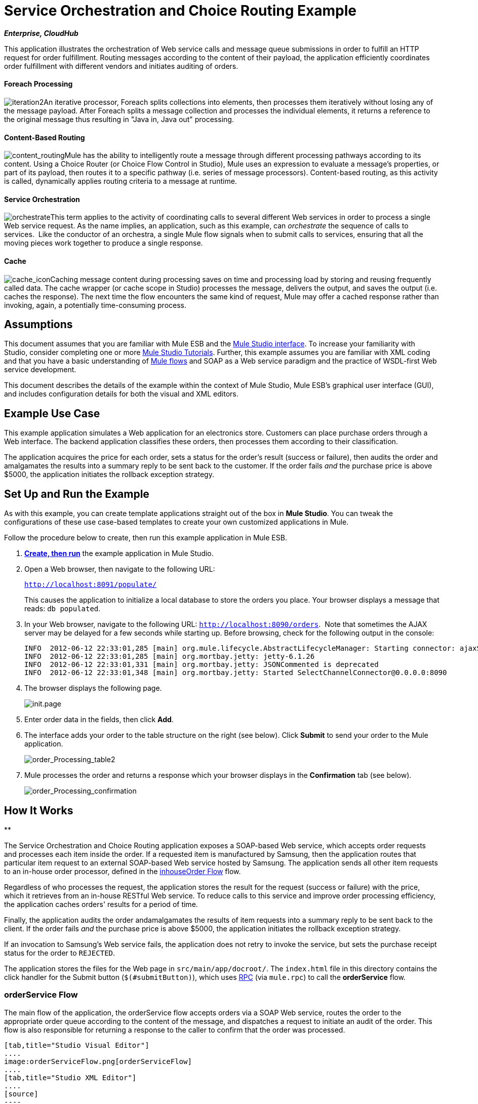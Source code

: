 = Service Orchestration and Choice Routing Example
:keywords: choice routing

*_Enterprise, CloudHub_*

This application illustrates the orchestration of Web service calls and message queue submissions in order to fulfill an HTTP request for order fulfillment. Routing messages according to the content of their payload, the application efficiently coordinates order fulfillment with different vendors and initiates auditing of orders.

==== Foreach Processing

image:iteration2.png[iteration2]An iterative processor, Foreach splits collections into elements, then processes them iteratively without losing any of the message payload. After Foreach splits a message collection and processes the individual elements, it returns a reference to the original message thus resulting in "Java in, Java out" processing.

==== Content-Based Routing

image:content_routing.png[content_routing]Mule has the ability to intelligently route a message through different processing pathways according to its content. Using a Choice Router (or Choice Flow Control in Studio), Mule uses an expression to evaluate a message's properties, or part of its payload, then routes it to a specific pathway (i.e. series of message processors). Content-based routing, as this activity is called, dynamically applies routing criteria to a message at runtime.

==== Service Orchestration

image:orchestrate.png[orchestrate]This term applies to the activity of coordinating calls to several different Web services in order to process a single Web service request. As the name implies, an application, such as this example, can _orchestrate_ the sequence of calls to services.  Like the conductor of an orchestra, a single Mule flow signals when to submit calls to services, ensuring that all the moving pieces work together to produce a single response.

==== Cache

image:cache_icon.png[cache_icon]Caching message content during processing saves on time and processing load by storing and reusing frequently called data. The cache wrapper (or cache scope in Studio) processes the message, delivers the output, and saves the output (i.e. caches the response). The next time the flow encounters the same kind of request, Mule may offer a cached response rather than invoking, again, a potentially time-consuming process.

== Assumptions

This document assumes that you are familiar with Mule ESB and the link:/docs/display/34X/Mule+Studio+Essentials[Mule Studio interface]. To increase your familiarity with Studio, consider completing one or more link:/docs/display/34X/Basic+Studio+Tutorial[Mule Studio Tutorials]. Further, this example assumes you are familiar with XML coding and that you have a basic understanding of link:/docs/display/34X/Mule+Application+Architecture[Mule flows] and SOAP as a Web service paradigm and the practice of WSDL-first Web service development. 

This document describes the details of the example within the context of Mule Studio, Mule ESB’s graphical user interface (GUI), and includes configuration details for both the visual and XML editors. 

== Example Use Case

This example application simulates a Web application for an electronics store. Customers can place purchase orders through a Web interface. The backend application classifies these orders, then processes them according to their classification.

The application acquires the price for each order, sets a status for the order's result (success or failure), then audits the order and amalgamates the results into a summary reply to be sent back to the customer. If the order fails _and_ the purchase price is above $5000, the application initiates the rollback exception strategy.

== Set Up and Run the Example

As with this example, you can create template applications straight out of the box in *Mule Studio*. You can tweak the configurations of these use case-based templates to create your own customized applications in Mule.

Follow the procedure below to create, then run this example application in Mule ESB.

. link:/docs/display/34X/Mule+Examples#MuleExamples-CreateandRunExampleApplications[*Create, then run*] the example application in Mule Studio.
. Open a Web browser, then navigate to the following URL:
+
`http://localhost:8091/populate/`
+
This causes the application to initialize a local database to store the orders you place. Your browser displays a message that reads: `db populated`.
. In your Web browser, navigate to the following URL: `http://localhost:8090/orders`.  Note that sometimes the AJAX server may be delayed for a few seconds while starting up. Before browsing, check for the following output in the console:
+

[source]
----
INFO  2012-06-12 22:33:01,285 [main] org.mule.lifecycle.AbstractLifecycleManager: Starting connector: ajaxServer
INFO  2012-06-12 22:33:01,285 [main] org.mortbay.jetty: jetty-6.1.26
INFO  2012-06-12 22:33:01,331 [main] org.mortbay.jetty: JSONCommented is deprecated
INFO  2012-06-12 22:33:01,348 [main] org.mortbay.jetty: Started SelectChannelConnector@0.0.0.0:8090
----

. The browser displays the following page. +

+
image:init.page.png[init.page] +
+

. Enter order data in the fields, then click *Add*.
. The interface adds your order to the table structure on the right (see below). Click *Submit* to send your order to the Mule application.

+
image:order_Processing_table2.png[order_Processing_table2] +
+

. Mule processes the order and returns a response which your browser displays in the *Confirmation* tab (see below). +

+
image:order_Processing_confirmation.png[order_Processing_confirmation]

== How It Works

**

The Service Orchestration and Choice Routing application exposes a SOAP-based Web service, which accepts order requests and processes each item inside the order. If a requested item is manufactured by Samsung, then the application routes that particular item request to an external SOAP-based Web service hosted by Samsung. The application sends all other item requests to an in-house order processor, defined in the <<inhouseOrder Flow>> flow.

Regardless of who processes the request, the application stores the result for the request (success or failure) with the price, which it retrieves from an in-house RESTful Web service. To reduce calls to this service and improve order processing efficiency, the application caches orders' results for a period of time.

Finally, the application audits the order andamalgamates the results of item requests into a summary reply to be sent back to the client. If the order fails _and_ the purchase price is above $5000, the application initiates the rollback exception strategy.

If an invocation to Samsung's Web service fails, the application does not retry to invoke the service, but sets the purchase receipt status for the order to `REJECTED`.

The application stores the files for the Web page in `src/main/app/docroot/`. The `index.html` file in this directory contains the click handler for the Submit button (`$(#submitButton)`), which uses http://en.wikipedia.org/wiki/Remote_procedure_call[RPC] (via `mule.rpc`) to call the *orderService* flow. 

=== orderService Flow

The main flow of the application, the orderService flow accepts orders via a SOAP Web service, routes the order to the appropriate order queue according to the content of the message, and dispatches a request to initiate an audit of the order. This flow is also responsible for returning a response to the caller to confirm that the order was processed.  

[tabs]
------
[tab,title="Studio Visual Editor"]
....
image:orderServiceFlow.png[orderServiceFlow]
....
[tab,title="Studio XML Editor"]
....
[source]
----
<flow name="orderService" doc:name="orderService">
        <http:inbound-endpoint exchange-pattern="request-response" host="localhost" port="1080" path="orders" doc:name="/orders" doc:description="Process HTTP reqests or responses." connector-ref="HttpConnector"/>
        <cxf:jaxws-service serviceClass="com.mulesoft.se.orders.IProcessOrder" doc:name="Order WebService" doc:description="Make a web service available via CXF"/>
        <set-session-variable variableName="totalValue" value="0" doc:name="totalValue = 0"/>
        <foreach collection="#[payload.orderItems]" doc:name="For each Order Item">
            <enricher target="#[rootMessage.payload.orderItems[counter - 1].purchaseReceipt]" doc:name="Enrich with purchase receipt">
                <choice doc:name="Choice">
                    <when expression="#[payload.manufacturer == 'Samsung']">
                        <processor-chain>
                            <vm:outbound-endpoint exchange-pattern="request-response" path="samsungOrder" doc:name="Dispatch to samsungOrder"/>
                        </processor-chain>
                    </when>
                    <otherwise>
                        <processor-chain>
                            <jms:outbound-endpoint exchange-pattern="request-response" queue="inhouseOrder" connector-ref="Active_MQ" doc:name="Dispatch to inhouseOrder"/>
                        </processor-chain>
                    </otherwise>
                </choice>
            </enricher>
        </foreach>
        <vm:outbound-endpoint exchange-pattern="one-way" path="audit" responseTimeout="10000" mimeType="text/plain" doc:name="Dispatch to audit"/>
        <catch-exception-strategy doc:name="Catch Exception Strategy">
            <flow-ref name="defaultErrorHandler" doc:name="Invoke defaultErrorHandler"/>
        </catch-exception-strategy>
</flow>
----
....
------

The first building block in the orderService flow, an link:/docs/display/34X/HTTP+Endpoint+Reference[HTTP Inbound Endpoint], receives orders entered by the user in the Web page served by the application. A link:/docs/display/34X/SOAP+Component+Reference[SOAP Component] converts the incoming XML into the http://en.wikipedia.org/wiki/JAXB[JAXB annotated classes] referenced in the Web service interface. The link:/docs/display/34X/Choice+Flow+Control+Reference[Choice Flow Control] in the flow parses the message payload; if the payload defines the manufacturer as `Samsung`, the Choice Strategy routes the message to a link:/docs/display/34X/VM+Transport+Reference[VM Outbound Endpoint] which calls the samsungOrder flow. If the payload defines the manufacturer as `Default`, the Choice Strategy routes the message to a VM Outbound Endpoint which calls the inhouseOrder flow.

When either the samsungOrder flow or the inhouseOrder flow replies, the orderService flow enriches the item with the purchase receipt provided by the replying flow. Then, the orderService flow uses another VM Outbound Endpoint to asynchronously dispatch the enriched message to the auditService flow.

Notes:

* This flow uses a link:/docs/display/34X/Session+Variable+Transformer+Reference[Session Variable Transformer] to initialize the `totalValue` variable with the price of the item, in order to enable the auditService flow to use this value for auditing
* Each iteration replaces the payload variable with the result of inhouseOrder or samsungOrder. So in order to acess the original payload as it was before it entered the loop, we use the special for-each variable `rootMessage`:
+

[source]
----
#[rootMessage.payload.orderItems[counter - 1].purchaseReceipt]
----

=== samsungOrder Flow

The samsungOrder flow delegates processing of Samsung order item requests to an external, SOAP-based Web service at Samsung.

[tabs]
------
[tab,title="Studio Visual Editor"]
....
image:samsungOrder.png[samsungOrder]
....
[tab,title="Studio XML Editor or Standalone"]
....
[source]
----
<flow name="samsungOrder" doc:name="samsungOrder">
        <vm:inbound-endpoint exchange-pattern="request-response" path="samsungOrder" doc:name="samsungOrder"/>
        <data-mapper:transform config-ref="OrderItemToOrderRequest" doc:name="OrderItem to OrderRequest"/>
        <flow-ref name="samsungWebServiceClient" doc:name="Invoke Samsung WebService"/>
        <message-filter throwOnUnaccepted="true" doc:name="Filter on 200 OK">
            <message-property-filter pattern="http.status=200" caseSensitive="true" scope="inbound"/>
        </message-filter>
        <set-session-variable variableName="totalValue" value="#[totalValue + payload.price]" doc:name="totalValue += price"/>
        <data-mapper:transform config-ref="OrderResponseToPurchaseReceipt" doc:name="OrderResponse to PurchaseReceipt"/>
        <catch-exception-strategy doc:name="Catch Exception Strategy">
            <scripting:transformer doc:name="Create REJECTED PurchaseReceipt">
                <scripting:script engine="groovy">
                    <scripting:text><![CDATA[def receipt = new com.mulesoft.se.orders.PurchaseReceipt();
receipt.setStatus(com.mulesoft.se.orders.Status.REJECTED); receipt.setTotalPrice(0);
return receipt;]]></scripting:text>
                </scripting:script>
            </scripting:transformer>
        </catch-exception-strategy>
</flow>
----
....
------

The first building block is a link:/docs/display/34X/VM+Transport+Reference[VM Inbound Endpoint], which provides the flow with the information from the orderService flow. The second building block, an link:/docs/display/34X/Datamapper+User+Guide+and+Reference[Anypoint DataMapper Transformer], transforms the message into one suitable for the samsungService flow. After successfully invoking the Samsung Web service, a link:/docs/display/34X/Session+Variable+Transformer+Reference[Session Variable Transformer] increments the session variable `totalValue` with the price returned by Samsung. Then, a new DataMapper building block transforms the response again for processing by the orderService flow. In case of error, the flow creates a purchase receipt marked `REJECTED`. A VM Outbound Endpoint sends the information back to the orderService flow.

Notes:

* We chose to place this processing in a separate flow rather than a sub-flow in order to limit the scope of our exception handling (it is not possible to have an link:/docs/display/34X/Error+Handling[Exception Strategy] on a sub-flow)
* We use a link:/docs/display/34X/Message+Filter[Message Filter] to throw an exception if the HTTP response code is anything other than 200 (success). Without it, the application would consider any HTTP response as successful, including errors such as a SOAP fault

=== inhouseOrder Flow

The inhouseOrder flow processes requests for all non-Samsung items.

[tabs]
------
[tab,title="Studio Visual Editor"]
....
image:inhouseOrder.png[inhouseOrder]
....
[tab,title="Studio XML Editor or Standalone"]
....
[source]
----
<flow name="inhouseOrder" doc:name="inhouseOrder">
        <jms:inbound-endpoint queue="inhouseOrder" connector-ref="Active_MQ" doc:name="inhouseOrder">
            <xa-transaction action="ALWAYS_BEGIN"/>
        </jms:inbound-endpoint>
        <set-variable variableName="price" value="0" doc:name="Initialise Price"/>
        <enricher target="#[price]" doc:name="Enrich with price">
            <ee:cache cachingStrategy-ref="Caching_Strategy" doc:name="Cache the Price">
                <http:outbound-endpoint exchange-pattern="request-response" host="localhost" port="9999" path="api/prices/#[payload.productId]" method="GET" disableTransportTransformer="true" doc:name="Invoke Price Service"/>
                <core:object-to-string-transformer doc:name="Object to String"/>
            </ee:cache>
        </enricher>
        <jdbc-ee:outbound-endpoint exchange-pattern="one-way" queryKey="insertOrder" queryTimeout="-1" connector-ref="JDBCConnector" doc:name="Save Order Item">
            <xa-transaction action="ALWAYS_JOIN"/>
            <jdbc-ee:query key="insertOrder" value="insert into orders (product_id, name, manufacturer, quantity, price) values (#[payload.productId], #[payload.name], #[payload.manufacturer], #[payload.quantity], #[price])"/>
        </jdbc-ee:outbound-endpoint>
        <set-variable variableName="totalPrice" value="#[price * payload.quantity]" doc:name="totalPrice = price * payload.quantity"/>
        <set-session-variable variableName="totalValue" value="#[totalValue + totalPrice]" doc:name="totalValue += totalPrice"/>
        <scripting:transformer doc:name="Groovy">
            <scripting:script engine="Groovy">
                <scripting:text><![CDATA[receipt = new com.mulesoft.se.orders.PurchaseReceipt(); receipt.setStatus(com.mulesoft.se.orders.Status.ACCEPTED); receipt.setTotalPrice(Float.valueOf(message.getInvocationProperty('totalPrice')));
return receipt;]]></scripting:text>
            </scripting:script>
        </scripting:transformer>
        <rollback-exception-strategy maxRedeliveryAttempts="3" doc:name="Rollback Exception Strategy">
            <logger message="#[payload:]" level="INFO" doc:name="Logger"/>
            <on-redelivery-attempts-exceeded>
                <flow-ref name="defaultErrorHandler" doc:name="Invoke defaultErrorHandler"/>
            </on-redelivery-attempts-exceeded>
        </rollback-exception-strategy>
</flow>
----
....
------

The message source for this flow is a link:/docs/display/34X/JMS+Transport+Reference[JMS Inbound Endpoint]. The flow immediately initializes the variable `Price`, then assigns to it the value returned by the in-house priceService flow. The inhouseOrder flow then saves this value to the company database. The session variable `totalValue` holds the total price of this item. The last building block in the flow, a link:/docs/display/34X/Groovy+Component+Reference[Groovy Component], creates a purchase receipt with the relevant information.

Notes:

* This flow is transactional. It must not save data in the database if any errors occur in the life of the flow
* Since the transaction must span a JMS endpoint and a JDBC Endpoint, an XA-Transaction is needed
* The JMS Endpoint is configured to "ALWAYS-BEGIN" the transaction, and the JDBC Endpoint to "ALWAYS-JOIN" it
* The Rollback Exception Strategy allows us to reinsert the message in the JMS queue in the event of an error
* The `Redelivery exhausted` configuration allows us to determine what to do when the number of retries has reached the maximum specified in the `maxRedeliveryAttempts` attribute of the link:/docs/display/34X/Rollback+Exception+Strategy[Exception Strategy]
* We cache the price returned by the priceService flow in an in-memory link:/docs/display/34X/Mule+Object+Stores[Object Store]. The key to the store is the ID of the product requested. The first time that a given product ID appears, the `Enrich with price` link:/docs/display/34X/Message+Enricher[Message Enricher]  invokes the priceService to obtain the price for the product. After that, the flow uses the cached value for the product
* A timeout can be configured on the object store used by the cache

=== priceService Flow

The inhouse RESTful priceService flow returns the price of non-Samsung products.

[tabs]
------
[tab,title="Studio Visual Editor"]
....
image:priceServiceFlow.png[priceServiceFlow]
....
[tab,title="Studio XML Editor or Standalone"]
....
[source]
----
<flow name="priceService" doc:name="priceService">
        <http:inbound-endpoint exchange-pattern="request-response" host="localhost" port="9999" path="api" doc:name="/prices" connector-ref="HttpConnector"/>
        <jersey:resources doc:name="Price Service">
            <component class="com.mulesoft.se.orders.ProductPrice"/>
        </jersey:resources>
</flow>
----
....
------

The HTTP Inbound Endpoint Message Source passes the request to our Jersey backend REST Message Processor.

It's important to note that the http://en.wikipedia.org/wiki/Java_API_for_RESTful_Web_Services[JAX-RS] annotated Java implementation is one way of implementing your Web service. A whole flow can serve as the implementation of a Web service, whether it's RESTful or SOAP-based.

=== samsungService Flow

The samsungService flow mocks the supposedly external Samsung Web service. 

[tabs]
------
[tab,title="Studio Visual Editor"]
....
image:samsungServiceFlow.png[samsungServiceFlow]
....
[tab,title="Studio XML Editor or Standalone"]
....
[source]
----
<flow name="samsungService" doc:name="samsungService">
        <http:inbound-endpoint exchange-pattern="request-response" host="localhost" port="9090" path="samsung/orders" doc:name="/samsung/orders" doc:description="Process HTTP reqests or responses." connector-ref="HttpConnector"/>
        <cxf:jaxws-service serviceClass="com.mulesoft.se.samsung.SamsungService" doc:name="Order WebService" doc:description="Make a web service available via CXF"/>
        <component class="com.mulesoft.se.samsung.SamsungServiceImpl" doc:name="Samsung Service Impl"/>
</flow>
----
....
------

This flow is sourced by the HTTP Inbound Endpoint followed by a SOAP Component configured as a JAX-WS Service. The service implementation is in the `Samsung Service Impl`, a link:/docs/display/34X/Java+Transformer+Reference[Java Component]. 

=== auditService Flow

The auditService flow, which is invoked asynchronously by the orderService flow, audits the item requests, which have been enriched with the responses from the inhouseOrder flow and the samsungOrder flow.

[tabs]
------
[tab,title="Studio Visual Editor"]
....
image:auditServiceFlow.png[auditServiceFlow]
....
[tab,title="Studio XML Editor"]
....
[source]
----
<flow name="auditService" doc:name="auditService">
        <vm:inbound-endpoint exchange-pattern="one-way" path="audit" responseTimeout="10000" mimeType="text/plain" doc:name="audit">
            <xa-transaction action="ALWAYS_BEGIN"/>
        </vm:inbound-endpoint>
        <jdbc-ee:outbound-endpoint exchange-pattern="one-way" queryKey="insertOrderSummary" responseTimeout="10000" mimeType="text/plain" queryTimeout="-1" connector-ref="JDBCConnector" doc:name="Save OrderSummary">
            <xa-transaction action="ALWAYS_JOIN"/>
            <jdbc-ee:query key="insertOrderSummary" value="insert into order_audits values(default, #[payload.orderId], #[totalValue])"/>
        </jdbc-ee:outbound-endpoint>
        <choice-exception-strategy doc:name="Choice Exception Strategy">
            <rollback-exception-strategy when="#[sessionVars['totalValue'] &gt; 5000" doc:name="Rollback Exception Strategy"/>
            <catch-exception-strategy doc:name="Catch Exception Strategy">
                <flow-ref name="defaultErrorHandler" doc:name="Invoke defaultErrorHandler"/>
            </catch-exception-strategy>
        </choice-exception-strategy>
</flow>
----
....
------

The auditService flow's transactional configuration is again XA due to the disparity between the VM Inbound Endpoint and the JDBC Endpoint.

Notes:

* The source for the flow is a VM Inbound Endpoint, in contrast to the JMS Endpoint on the inhouseOrder flow. The reason is that the auditService flow invocation does not need to be synchronous, as is the case with the invocation for inhouseOrder. All transactional flows must be started by a _one-way_ exchange pattern on the Inbound Endpoint, which can be defined by using a `request-response` exchange pattern on the invoking service.
* In order to ensure reliable messaging (i.e., that messages are not lost in case processing stops due to an error), we wrap our Rollback Exception Strategy together with a sibling Catch Exception Strategy. These are both contained in a Choice Exception Strategy which defines which of them to use (whether Rollback or Catch Exception). If the Catch Exception Strategy is used, then the message is lost. In this case the defaultErrorHandler sub-flow emails the error to Operations.
+

[tabs]
------
[tab,title="Studio Visual Editor"]
....
image:defaultErrorHandler.png[defaultErrorHandler]
....
[tab,title="Studio XML Editor or Standalone"]
....
[source]
----
<sub-flow name="defaultErrorHandler" doc:name="defaultErrorHandler">
        <logger message="Error occurred: #[payload]" level="INFO"
            doc:name="Log Error" />
        <smtp:outbound-endpoint host="localhost"
            responseTimeout="10000" doc:name="Send Email to Operations" />
    </sub-flow> 
----
....
------

=== databaseInitialisation Flow

The databaseInitialisation flow initializes a local database to store any orders you place.

[tabs]
------
[tab,title="Studio Visual Editor"]
....
image:dbInitializeFlow.png[dbInitializeFlow]
....
[tab,title="Studio XML Editor or Standalone"]
....
[source]
----
<flow name="databaseInitialisation" doc:name="databaseInitialisation">
        <http:inbound-endpoint exchange-pattern="request-response" host="localhost" port="8091" path="populate" doc:name="HTTP" connector-ref="HttpConnector"/>
        <scripting:component doc:name="Create Tables">
            <scripting:script engine="Groovy">
                <scripting:text><![CDATA[jdbcConnector = muleContext.getRegistry().lookupConnector("JDBCConnector");
qr = jdbcConnector.getQueryRunner();
conn = jdbcConnector.getConnection();
qr.update(conn, "CREATE TABLE orders (i int generated always as identity, product_id varchar(256), name varchar(256), manufacturer varchar(256), quantity integer, price integer)");
qr.update(conn, "CREATE TABLE order_audits (i int generated always as identity, order_id varchar(256), total_value integer)");
return "db populated";]]></scripting:text>
            </scripting:script>
        </scripting:component>
        <catch-exception-strategy doc:name="Catch Exception Strategy">
            <set-payload value="table already populated" doc:name="'table already populated'"/>
        </catch-exception-strategy>
</flow>
----
....
------

The databaseInitialisation flow initializes a local database to store any orders you place. As explained in <<Set Up and Run the Example>>, you invoke this flow by pointing your Web browser to http://localhost:8091/populate/. Invoke this flow the first time you run the application; it is not necessary to do so in subsequent runs.

=== Complete Code

[tabs]
------
[tab,title="Studio Visual Editor"]
....
image:order_processing.png[order_processing]
....
[tab,title="Studio XML Editor or Standalone"]
....
[source]
----
<?xml version="1.0" encoding="UTF-8"?>
 
<mule xmlns="http://www.mulesoft.org/schema/mule/core" xmlns:ee="http://www.mulesoft.org/schema/mule/ee/core"
 
    xmlns:cxf="http://www.mulesoft.org/schema/mule/cxf" xmlns:jms="http://www.mulesoft.org/schema/mule/jms"
 
    xmlns:smtp="http://www.mulesoft.org/schema/mule/smtp" xmlns:jersey="http://www.mulesoft.org/schema/mule/jersey"
 
    xmlns:data-mapper="http://www.mulesoft.org/schema/mule/ee/data-mapper"
 
    xmlns:scripting="http://www.mulesoft.org/schema/mule/scripting"
 
    xmlns:vm="http://www.mulesoft.org/schema/mule/vm" xmlns:http="http://www.mulesoft.org/schema/mule/http"
 
    xmlns:jbossts="http://www.mulesoft.org/schema/mule/jbossts"
 
    xmlns:jdbc-ee="http://www.mulesoft.org/schema/mule/ee/jdbc" xmlns:doc="http://www.mulesoft.org/schema/mule/documentation"
 
    xmlns:core="http://www.mulesoft.org/schema/mule/core" xmlns:spring="http://www.springframework.org/schema/beans"
 
    xmlns:mulexml="http://www.mulesoft.org/schema/mule/xml" xmlns:jdbc="http://www.mulesoft.org/schema/mule/ee/jdbc"
 
    xmlns:xsi="http://www.w3.org/2001/XMLSchema-instance" version="EE-3.4.0"
 
    xsi:schemaLocation="
 
http://www.mulesoft.org/schema/mule/ee/core http://www.mulesoft.org/schema/mule/ee/core/current/mule-ee.xsd
 
http://www.mulesoft.org/schema/mule/cxf http://www.mulesoft.org/schema/mule/cxf/current/mule-cxf.xsd
 
http://www.mulesoft.org/schema/mule/jms http://www.mulesoft.org/schema/mule/jms/current/mule-jms.xsd
 
http://www.mulesoft.org/schema/mule/smtp http://www.mulesoft.org/schema/mule/smtp/current/mule-smtp.xsd
 
http://www.mulesoft.org/schema/mule/jersey http://www.mulesoft.org/schema/mule/jersey/current/mule-jersey.xsd
 
http://www.mulesoft.org/schema/mule/ee/data-mapper http://www.mulesoft.org/schema/mule/ee/data-mapper/current/mule-data-mapper.xsd
 
http://www.mulesoft.org/schema/mule/scripting http://www.mulesoft.org/schema/mule/scripting/current/mule-scripting.xsd
 
http://www.mulesoft.org/schema/mule/vm http://www.mulesoft.org/schema/mule/vm/current/mule-vm.xsd
 
http://www.mulesoft.org/schema/mule/http http://www.mulesoft.org/schema/mule/http/current/mule-http.xsd
 
http://www.mulesoft.org/schema/mule/jbossts http://www.mulesoft.org/schema/mule/jbossts/current/mule-jbossts.xsd
 
http://www.mulesoft.org/schema/mule/ee/jdbc http://www.mulesoft.org/schema/mule/ee/jdbc/current/mule-jdbc-ee.xsd
 
http://www.mulesoft.org/schema/mule/core http://www.mulesoft.org/schema/mule/core/current/mule.xsd
 
http://www.springframework.org/schema/beans http://www.springframework.org/schema/beans/spring-beans-current.xsd
 
http://www.mulesoft.org/schema/mule/xml http://www.mulesoft.org/schema/mule/xml/current/mule-xml.xsd ">
 
    <http:connector name="HttpConnector" doc:name="HTTP\HTTPS" />
    <jms:activemq-xa-connector name="Active_MQ"
        brokerURL="vm://localhost" validateConnections="true" doc:name="Active MQ" />
    <cxf:configuration initializeStaticBusInstance="false"
        doc:name="CXF Configuration" doc:description="Global CXF Configuration" />
    <data-mapper:config name="OrderItemToOrderRequest"
        transformationGraphPath="orderitemtoorderrequest_1.grf" doc:name="DataMapper" />
    <data-mapper:config name="OrderResponseToPurchaseReceipt"
        transformationGraphPath="orderresponsetopurchasereceipt.grf" doc:name="DataMapper" />
    <spring:beans>
        <spring:bean id="Derby_Data_Source"
            class="org.enhydra.jdbc.standard.StandardXADataSource"
            destroy-method="shutdown">
            <spring:property name="driverName"
                value="org.apache.derby.jdbc.EmbeddedDriver" />
            <spring:property name="url"
                value="jdbc:derby:muleEmbeddedDB;create=true" />
        </spring:bean>
    </spring:beans>
    <jdbc-ee:connector name="JDBCConnector"
        dataSource-ref="Derby_Data_Source" validateConnections="true"
        queryTimeout="-1" pollingFrequency="0" doc:name="Database" />
    <jbossts:transaction-manager doc:name="Transaction Manager">
        <property key="com.arjuna.ats.arjuna.coordinator.defaultTimeout"
            value="600"></property>
        <property key="com.arjuna.ats.arjuna.coordinator.txReaperTimeout"
            value="1000000"></property>
    </jbossts:transaction-manager>
    <ee:object-store-caching-strategy
        name="Caching_Strategy" keyGenerationExpression="#[payload.productId]"
        doc:name="Caching Strategy">
        <in-memory-store />
    </ee:object-store-caching-strategy>
    <mulexml:namespace-manager
        includeConfigNamespaces="true">
        <mulexml:namespace prefix="soap"
            uri="http://schemas.xmlsoap.org/soap/envelope/" />
        <mulexml:namespace prefix="ord"
            uri="http://orders.se.mulesoft.com/" />
    </mulexml:namespace-manager>
    <flow name="orderService" doc:name="orderService">
        <http:inbound-endpoint exchange-pattern="request-response"
            host="localhost" port="1080" path="orders" doc:name="/orders"
            doc:description="Process HTTP reqests or responses." connector-ref="HttpConnector" />
        <cxf:jaxws-service serviceClass="com.mulesoft.se.orders.IProcessOrder"
            doc:name="Order WebService" doc:description="Make a web service available via CXF" />
        <set-session-variable variableName="totalValue"
            value="0" doc:name="totalValue=0" />
        <foreach collection="#[payload.orderItems]" doc:name="For each Order Item">
            <enricher
                target="#[rootMessage.payload.orderItems[counter - 1].purchaseReceipt]"
                doc:name="Enrich with purchase receipt">
                <choice doc:name="Choice">
                    <when expression="#[payload.manufacturer == 'Samsung']">
                        <vm:outbound-endpoint exchange-pattern="request-response"
                            path="samsungOrder" doc:name="Dispatch to samsungOrder" />
                    </when>
                    <otherwise>
                        <jms:outbound-endpoint exchange-pattern="request-response"
                            queue="inhouseOrder" connector-ref="Active_MQ" doc:name="Dispatch to inhouseOrder" />
                    </otherwise>
                </choice>
            </enricher>
        </foreach>
        <vm:outbound-endpoint exchange-pattern="one-way"
            path="audit" responseTimeout="10000" mimeType="text/plain" doc:name="Dispatch to audit" />
        <catch-exception-strategy doc:name="Catch Exception Strategy">
            <flow-ref name="defaultErrorHandler" doc:name="Invoke defaultErrorHandler" />
        </catch-exception-strategy>
    </flow>
    <flow name="samsungOrder" doc:name="samsungOrder">
        <vm:inbound-endpoint exchange-pattern="request-response"
            path="samsungOrder" doc:name="samsungOrder" />
        <data-mapper:transform config-ref="OrderItemToOrderRequest"
            doc:name="OrderItem to OrderRequest" />
        <flow-ref name="samsungWebServiceClient" doc:name="Invoke Samsung WebService" />
        <message-filter throwOnUnaccepted="true" doc:name="Filter on 200 OK">
            <message-property-filter pattern="http.status=200"
                caseSensitive="true" scope="inbound" />
        </message-filter>
        <set-session-variable variableName="totalValue"
            value="#[totalValue + payload.price]" doc:name="totalValue += price" />
        <data-mapper:transform config-ref="OrderResponseToPurchaseReceipt"
            doc:name="OrderResponse to PurchaseReceipt" />
        <catch-exception-strategy doc:name="Catch Exception Strategy">
            <scripting:transformer doc:name="Create REJECTED PurchaseReceipt">
                <scripting:script engine="groovy">
                    <scripting:text><![CDATA[def receipt = new com.mulesoft.se.orders.PurchaseReceipt();
receipt.setStatus(com.mulesoft.se.orders.Status.REJECTED); receipt.setTotalPrice(0);
return receipt;]]></scripting:text>
                </scripting:script>
            </scripting:transformer>
        </catch-exception-strategy>
    </flow>
 
    <sub-flow name="samsungWebServiceClient" doc:name="samsungWebServiceClient">
        <cxf:jaxws-client operation="purchase"
            clientClass="com.mulesoft.se.samsung.SamsungServiceService" port="SamsungServicePort"
            doc:name="Samsung Webservice Client" />
        <http:outbound-endpoint exchange-pattern="request-response"
            host="localhost" port="9090" path="samsung/orders" doc:name="/samsung/orders" />
    </sub-flow>
 
    <flow name="inhouseOrder" doc:name="inhouseOrder">
        <jms:inbound-endpoint queue="inhouseOrder"
            connector-ref="Active_MQ" doc:name="inhouseOrder">
            <xa-transaction action="ALWAYS_BEGIN" />
        </jms:inbound-endpoint>
        <set-variable variableName="price" value="0"
            doc:name="Initialise Price" />
        <enricher target="#[price]" doc:name="Enrich with price">
            <ee:cache cachingStrategy-ref="Caching_Strategy" doc:name="Cache the Price">
                <http:outbound-endpoint exchange-pattern="request-response"
                    host="localhost" port="9999" path="api/prices/#[payload.productId]"
                    method="GET" disableTransportTransformer="true" doc:name="Invoke Price Service" />
                <object-to-string-transformer doc:name="Object to String" />
            </ee:cache>
        </enricher>
        <jdbc-ee:outbound-endpoint exchange-pattern="one-way"
            queryKey="insertOrder" queryTimeout="-1" connector-ref="JDBCConnector"
            doc:name="Save Order Item">
            <xa-transaction action="ALWAYS_JOIN" />
            <jdbc-ee:query key="insertOrder"
                value="insert into orders (product_id, name, manufacturer, quantity, price) values (#[payload.productId], #[payload.name], #[payload.manufacturer], #[payload.quantity], #[price])" />
        </jdbc-ee:outbound-endpoint>
        <set-variable variableName="totalPrice" value="#[price * payload.quantity]"
            doc:name="totalPrice = price * payload.quantity" />
        <set-session-variable variableName="totalValue"
            value="#[totalValue + totalPrice]" doc:name="totalValue += totalPrice" />
        <scripting:transformer doc:name="Groovy">
            <scripting:script engine="Groovy">
                <scripting:text><![CDATA[receipt = new com.mulesoft.se.orders.PurchaseReceipt(); receipt.setStatus(com.mulesoft.se.orders.Status.ACCEPTED); receipt.setTotalPrice(Float.valueOf(message.getInvocationProperty('totalPrice')));
return receipt;]]></scripting:text>
            </scripting:script>
        </scripting:transformer>
        <rollback-exception-strategy
            maxRedeliveryAttempts="3" doc:name="Rollback Exception Strategy">
            <logger message="#[payload:]" level="INFO" doc:name="Logger" />
            <on-redelivery-attempts-exceeded
                doc:name="Redelivery exhausted">
                <flow-ref name="defaultErrorHandler" doc:name="Invoke defaultErrorHandler" />
            </on-redelivery-attempts-exceeded>
        </rollback-exception-strategy>
    </flow>
 
    <flow name="auditService" doc:name="auditService">
        <vm:inbound-endpoint exchange-pattern="one-way"
            path="audit" responseTimeout="10000" mimeType="text/plain" doc:name="audit">
            <xa-transaction action="ALWAYS_BEGIN" />
        </vm:inbound-endpoint>
        <jdbc-ee:outbound-endpoint exchange-pattern="one-way"
            queryKey="insertOrderSummary" responseTimeout="10000" mimeType="text/plain"
            queryTimeout="-1" connector-ref="JDBCConnector" doc:name="Save OrderSummary">
            <xa-transaction action="ALWAYS_JOIN" />
            <jdbc-ee:query key="insertOrderSummary"
                value="insert into order_audits values(default, #[payload.orderId], #[totalValue])" />
        </jdbc-ee:outbound-endpoint>
        <choice-exception-strategy doc:name="Choice Exception Strategy">
            <rollback-exception-strategy when="#[sessionVars['totalValue'] &gt; 5000"
                doc:name="Rollback Exception Strategy" />
            <catch-exception-strategy doc:name="Catch Exception Strategy">
                <flow-ref name="defaultErrorHandler" doc:name="Invoke defaultErrorHandler" />
            </catch-exception-strategy>
        </choice-exception-strategy>
    </flow>
 
    <flow name="priceService" doc:name="priceService">
        <http:inbound-endpoint exchange-pattern="request-response"
            host="localhost" port="9999" path="api" doc:name="/prices"
            connector-ref="HttpConnector" />
        <jersey:resources doc:name="Price Service">
            <component class="com.mulesoft.se.orders.ProductPrice" />
        </jersey:resources>
    </flow>
 
    <flow name="samsungService" doc:name="samsungService">
        <http:inbound-endpoint exchange-pattern="request-response"
            host="localhost" port="9090" path="samsung/orders" doc:name="/samsung/orders"
            doc:description="Process HTTP reqests or responses." connector-ref="HttpConnector" />
        <cxf:jaxws-service serviceClass="com.mulesoft.se.samsung.SamsungService"
            doc:name="Order WebService" doc:description="Make a web service available via CXF" />
        <component class="com.mulesoft.se.samsung.SamsungServiceImpl"
            doc:name="Samsung Service Impl" />
    </flow>
 
    <sub-flow name="defaultErrorHandler" doc:name="defaultErrorHandler">
        <logger message="Error occurred: #[payload]" level="INFO"
            doc:name="Log Error" />
        <smtp:outbound-endpoint host="localhost"
            responseTimeout="10000" doc:name="Send Email to Operations" />
    </sub-flow>
 
    <flow name="databaseInitialisation" doc:name="databaseInitialisation">
        <http:inbound-endpoint exchange-pattern="request-response"
            host="localhost" port="8091" path="populate" doc:name="HTTP"
            connector-ref="HttpConnector" />
        <scripting:component doc:name="Create Tables">
            <scripting:script engine="Groovy">
                <scripting:text><![CDATA[jdbcConnector = muleContext.getRegistry().lookupConnector("JDBCConnector");
qr = jdbcConnector.getQueryRunner();
conn = jdbcConnector.getConnection();
qr.update(conn, "CREATE TABLE orders (i int generated always as identity, product_id varchar(256), name varchar(256), manufacturer varchar(256), quantity integer, price integer)");
qr.update(conn, "CREATE TABLE order_audits (i int generated always as identity, order_id varchar(256), total_value integer)");
return "db populated";]]></scripting:text>
            </scripting:script>
        </scripting:component>
        <catch-exception-strategy doc:name="Catch Exception Strategy">
            <set-payload value="table already populated" doc:name="'table already populated'" />
        </catch-exception-strategy>
    </flow>
 
</mule> 
----
....
------

== Documentation

Studio includes a feature that enables you to easily export all the documentation you have recorded for your project.  Whenever you want to easily share your project with others outside the Studio environment, you can export the project's documentation to print, email or share online.  Studio's auto-generated documentation includes:

* a visual diagram of the flows in your application
* the XML configuration which corresponds to each flow in your application
* the text you entered in the Documentation tab of any building block in your flow

Follow http://www.mulesoft.org/documentation/display/current/Importing+and+Exporting+in+Studio#ImportingandExportinginStudio-ExportingStudioDocumentation[the procedure] to export auto-generated Studio documentation.

== See Also

* Learn more about about the link:/docs/display/34X/SOAP+Component+Reference[SOAP Component].
* Learn more about the link:/docs/display/34X/Choice+Flow+Control+Reference[Choice Router/Choice Flow Control].
* Learn more about the link:/docs/display/34X/VM+Transport+Reference[VM] and link:/docs/display/34X/JMS+Transport+Reference[JMS] transports. 
* Learn more about link:/docs/display/34X/Datamapper+User+Guide+and+Reference[Anypoint DataMapper].
* Learn more about how link:/docs/display/current/Anypoint+Service+Registry[Anypoint Service Registry] can help you organize your organization's services.

